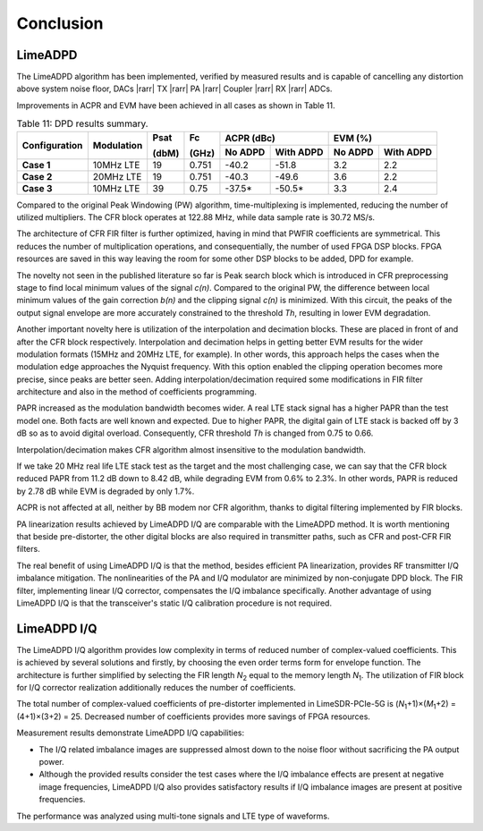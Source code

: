 Conclusion
==========

LimeADPD
--------

The LimeADPD algorithm has been implemented, verified by measured results and is capable of cancelling any distortion above system noise floor, 
DACs |rarr| TX |rarr| PA |rarr| Coupler |rarr| RX |rarr| ADCs. 

Improvements in ACPR and EVM have been achieved in all cases as shown in Table
11.

.. table:: Table 11: DPD results summary.

   +-------------+----------+------+-----+------------------+------------------+
   |Configuration|Modulation|Psat  |Fc   |ACPR (dBc)        | EVM (%)          |
   |             |          |      |     +--------+---------+--------+---------+
   |             |          |(dbM) |(GHz)|No ADPD |With ADPD|No ADPD |With ADPD|
   +=============+==========+======+=====+========+=========+========+=========+
   | **Case 1**  |10MHz LTE | 19   |0.751| -40.2  | -51.8   | 3.2    | 2.2     |
   +-------------+----------+------+-----+--------+---------+--------+---------+
   | **Case 2**  |20MHz LTE | 19   |0.751| -40.3  | -49.6   | 3.6    | 2.2     |
   +-------------+----------+------+-----+--------+---------+--------+---------+
   | **Case 3**  |10MHz LTE | 39   |0.75 | -37.5* | -50.5*  | 3.3    | 2.4     |
   +-------------+----------+------+-----+--------+---------+--------+---------+
      
Compared to the original Peak Windowing (PW) algorithm, time-multiplexing is implemented, reducing the number of utilized multipliers. The CFR block operates
at 122.88 MHz, while data sample rate is 30.72 MS/s. 

The architecture of CFR FIR filter is further optimized, having in mind that
PWFIR coefficients are symmetrical. This reduces the number of multiplication
operations, and consequentially, the number of used FPGA DSP blocks. FPGA
resources are saved in this way leaving the room for some other DSP blocks to be
added, DPD for example.

The novelty not seen in the published literature so far is Peak search block
which is introduced in CFR preprocessing stage to find local minimum values of
the signal *c(n)*. Compared to the original PW, the difference between local
minimum values of the gain correction *b(n)* and the clipping signal *c(n)* is
minimized. With this circuit, the peaks of the output signal envelope are more
accurately constrained to the threshold *Th*, resulting in lower EVM degradation.

Another important novelty here is utilization of the interpolation and
decimation blocks. These are placed in front of and after the CFR block
respectively. Interpolation and decimation helps in getting better EVM results
for the wider modulation formats (15MHz and 20MHz LTE, for example). In other
words, this approach helps the cases when the modulation edge approaches the
Nyquist frequency. With this option enabled the clipping operation becomes more
precise, since peaks are better seen. Adding interpolation/decimation required
some modifications in FIR filter architecture and also in the method of
coefficients programming.

PAPR increased as the modulation bandwidth becomes wider. A real LTE stack
signal has a higher PAPR than the test model one. Both facts are well known and
expected. Due to higher PAPR, the digital gain of LTE stack is backed off by 3 dB so as to avoid digital overload. Consequently, CFR threshold *Th* is changed from 0.75 to 0.66.

Interpolation/decimation makes CFR algorithm almost insensitive to the
modulation bandwidth. 

If we take 20 MHz real life LTE stack test as the target and the most
challenging case, we can say that the CFR block reduced PAPR from 11.2 dB down to 8.42 dB, while degrading EVM from 0.6% to 2.3%. In other words, PAPR is reduced by 2.78 dB while EVM is degraded by only 1.7%.

ACPR is not affected at all, neither by BB modem nor CFR algorithm, thanks to
digital filtering implemented by FIR blocks.

PA linearization results achieved by LimeADPD I/Q are comparable with the LimeADPD method. It is worth mentioning that beside pre-distorter, the other digital blocks are also required in transmitter paths, such as CFR and post-CFR FIR filters.

The real benefit of using LimeADPD I/Q is that the method, besides efficient PA linearization, provides RF transmitter I/Q imbalance mitigation. The nonlinearities of the PA and I/Q modulator are minimized by non-conjugate DPD block. The FIR filter, implementing linear I/Q corrector, compensates the I/Q imbalance specifically. Another advantage of using LimeADPD I/Q is that the transceiver's static I/Q calibration procedure is not required. 

LimeADPD I/Q
------------

The LimeADPD I/Q algorithm provides low complexity in terms of reduced number of complex-valued coefficients. This is achieved by several solutions and firstly, by choosing the even order terms form for envelope function. 
The architecture is further simplified by selecting the FIR length *N*\ :sub:`2`\  equal to the memory length *N*\ :sub:`1`\. The utilization of FIR block for I/Q corrector realization additionally reduces the number of coefficients. 

The total number of complex-valued coefficients of pre-distorter implemented in LimeSDR-PCIe-5G is (*N*\ :sub:`1`\+1)×(*M*\ :sub:`1`\ +2) = (4+1)×(3+2) = 25. 
Decreased number of coefficients provides more savings of FPGA resources. 

Measurement results demonstrate LimeADPD I/Q capabilities:

* The I/Q related imbalance images are suppressed almost down to the noise floor without sacrificing the PA output power. 
* Although the provided results consider the test cases where the I/Q imbalance effects are present at negative image frequencies, LimeADPD I/Q also provides satisfactory results if I/Q imbalance images are present at positive frequencies. 
  
The performance was analyzed using multi-tone signals and LTE type of waveforms.
